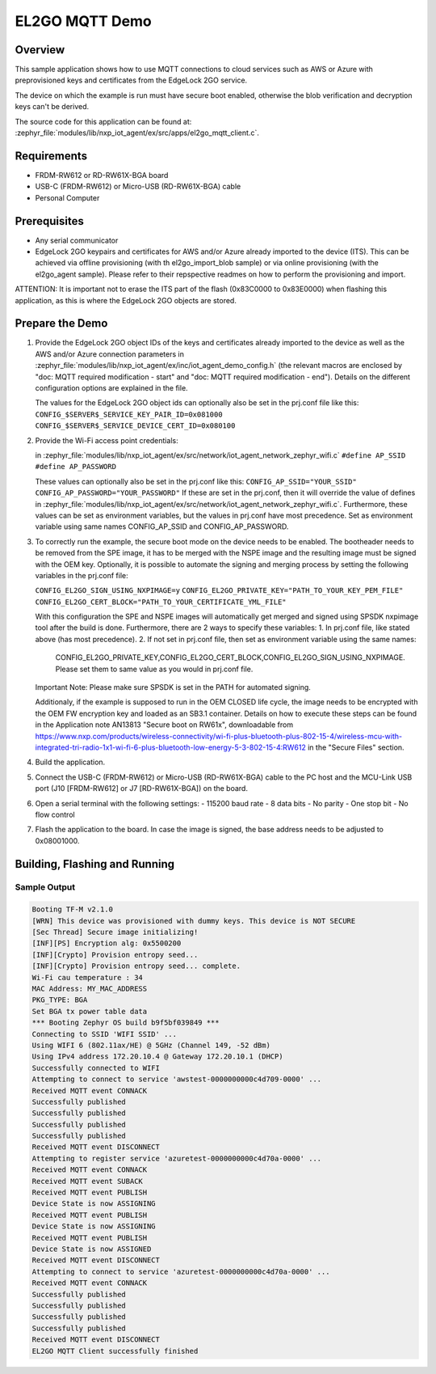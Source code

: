 .. _el2go_mqtt_demo:

EL2GO MQTT Demo
###############

Overview
********

This sample application shows how to use MQTT connections to cloud services such as AWS or Azure with preprovisioned keys
and certificates from the EdgeLock 2GO service.

The device on which the example is run must have secure boot enabled, otherwise the blob verification and
decryption keys can't be derived.

The source code for this application can be found at:
:zephyr_file:`modules/lib/nxp_iot_agent/ex/src/apps/el2go_mqtt_client.c`.

Requirements
************

- FRDM-RW612 or RD-RW61X-BGA board
- USB-C (FRDM-RW612) or Micro-USB (RD-RW61X-BGA) cable
- Personal Computer

Prerequisites
*************

- Any serial communicator
- EdgeLock 2GO keypairs and certificates for AWS and/or Azure already imported to the device (ITS).
  This can be achieved via offline provisioning (with th el2go_import_blob sample) or via online
  provisioning (with the el2go_agent sample). Please refer to their repspective readmes on
  how to perform the provisioning and import.

ATTENTION: It is important not to erase the ITS part of the flash (0x83C0000 to 0x83E0000) when flashing this application,
as this is where the EdgeLock 2GO objects are stored.

Prepare the Demo
****************

1.  Provide the EdgeLock 2GO object IDs of the keys and certificates already imported to the device as well as the
    AWS and/or Azure connection parameters in :zephyr_file:`modules/lib/nxp_iot_agent/ex/inc/iot_agent_demo_config.h`
    (the relevant macros are enclosed by "doc: MQTT required modification - start" and "doc: MQTT required modification - end").
    Details on the different configuration options are explained in the file.

    The values for the EdgeLock 2GO object ids can optionally also be set in the prj.conf file like this:
    ``CONFIG_$SERVER$_SERVICE_KEY_PAIR_ID=0x081000``
    ``CONFIG_$SERVER$_SERVICE_DEVICE_CERT_ID=0x080100``

2.  Provide the Wi-Fi access point credentials:

    in :zephyr_file:`modules/lib/nxp_iot_agent/ex/src/network/iot_agent_network_zephyr_wifi.c`
    ``#define AP_SSID``
    ``#define AP_PASSWORD``

    These values can optionally also be set in the prj.conf like this:
    ``CONFIG_AP_SSID="YOUR_SSID"``
    ``CONFIG_AP_PASSWORD="YOUR_PASSWORD"``
    If these are set in the prj.conf, then it will override the value of defines
    in :zephyr_file:`modules/lib/nxp_iot_agent/ex/src/network/iot_agent_network_zephyr_wifi.c`.
    Furthermore, these values can be set as environment variables, but the values in prj.conf have
    most precedence. Set as environment variable using same names CONFIG_AP_SSID and CONFIG_AP_PASSWORD.

3.  To correctly run the example, the secure boot mode on the device needs to be enabled. The bootheader needs to be removed
    from the SPE image, it has to be merged with the NSPE image and the resulting image must be signed with the OEM key.
    Optionally, it is possible to automate the signing and merging process by setting the following variables in the prj.conf file:
    
    ``CONFIG_EL2GO_SIGN_USING_NXPIMAGE=y``
    ``CONFIG_EL2GO_PRIVATE_KEY="PATH_TO_YOUR_KEY_PEM_FILE"``
    ``CONFIG_EL2GO_CERT_BLOCK="PATH_TO_YOUR_CERTIFICATE_YML_FILE"``
    
    With this configuration the SPE and NSPE images will automatically get merged and signed using SPSDK nxpimage tool after 
    the build is done. Furthermore, there are 2 ways to specify these variables:
    1. In prj.conf file, like stated above (has most precedence).
    2. If not set in prj.conf file, then set as environment variable using the same names: 
       CONFIG_EL2GO_PRIVATE_KEY,CONFIG_EL2GO_CERT_BLOCK,CONFIG_EL2GO_SIGN_USING_NXPIMAGE.
       Please set them to same value as you would in prj.conf file.
    Important Note: Please make sure SPSDK is set in the PATH for automated signing.
    
    Additionaly, if the example is supposed to run in the OEM CLOSED life cycle, the image needs to be encrypted with
    the OEM FW encryption key and loaded as an SB3.1 container.
    Details on how to execute these steps can be found in the Application note AN13813 "Secure boot on RW61x", downloadable from
    https://www.nxp.com/products/wireless-connectivity/wi-fi-plus-bluetooth-plus-802-15-4/wireless-mcu-with-integrated-tri-radio-1x1-wi-fi-6-plus-bluetooth-low-energy-5-3-802-15-4:RW612
    in the "Secure Files" section.

4.  Build the application.

5.  Connect the USB-C (FRDM-RW612) or Micro-USB (RD-RW61X-BGA) cable to the PC host and the MCU-Link USB port
    (J10 [FRDM-RW612] or J7 [RD-RW61X-BGA]) on the board.

6.  Open a serial terminal with the following settings:
    - 115200 baud rate
    - 8 data bits
    - No parity
    - One stop bit
    - No flow control

7.  Flash the application to the board. In case the image is signed, the base address needs to be adjusted
    to 0x08001000.

Building, Flashing and Running
******************************

.. zephyr-app-commands::
   :zephyr-app: modules/lib/nxp_iot_agent/zephyr/samples/el2go_mqtt_demo
   :board: <board>
   :goals: build flash
   :compact:

Sample Output
=============

.. code-block:: console

    Booting TF-M v2.1.0
    [WRN] This device was provisioned with dummy keys. This device is NOT SECURE
    [Sec Thread] Secure image initializing!
    [INF][PS] Encryption alg: 0x5500200
    [INF][Crypto] Provision entropy seed...
    [INF][Crypto] Provision entropy seed... complete.
    Wi-Fi cau temperature : 34
    MAC Address: MY_MAC_ADDRESS
    PKG_TYPE: BGA
    Set BGA tx power table data 
    *** Booting Zephyr OS build b9f5bf039849 ***
    Connecting to SSID 'WIFI SSID' ...
    Using WIFI 6 (802.11ax/HE) @ 5GHz (Channel 149, -52 dBm)
    Using IPv4 address 172.20.10.4 @ Gateway 172.20.10.1 (DHCP)
    Successfully connected to WIFI
    Attempting to connect to service 'awstest-0000000000c4d709-0000' ...
    Received MQTT event CONNACK
    Successfully published
    Successfully published
    Successfully published
    Successfully published
    Received MQTT event DISCONNECT
    Attempting to register service 'azuretest-0000000000c4d70a-0000' ...
    Received MQTT event CONNACK
    Received MQTT event SUBACK
    Received MQTT event PUBLISH
    Device State is now ASSIGNING
    Received MQTT event PUBLISH
    Device State is now ASSIGNING
    Received MQTT event PUBLISH
    Device State is now ASSIGNED
    Received MQTT event DISCONNECT
    Attempting to connect to service 'azuretest-0000000000c4d70a-0000' ...
    Received MQTT event CONNACK
    Successfully published
    Successfully published
    Successfully published
    Successfully published
    Received MQTT event DISCONNECT
    EL2GO MQTT Client successfully finished
